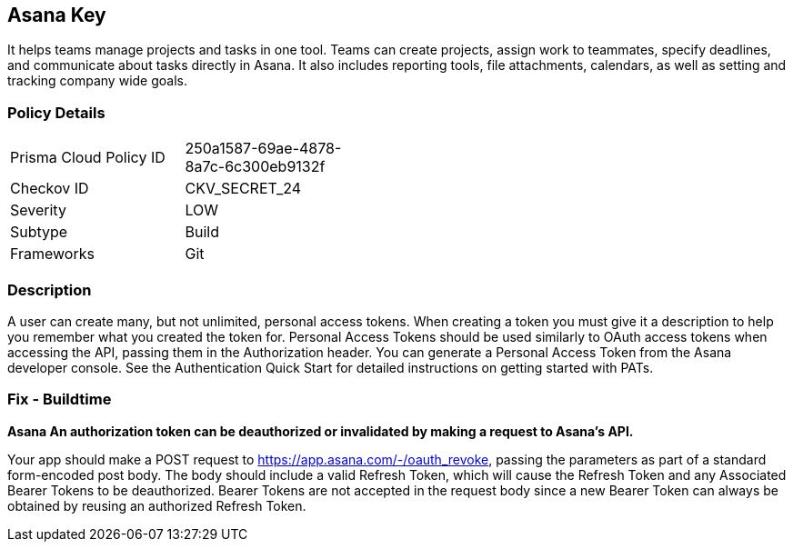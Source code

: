 == Asana Key

It helps teams manage projects and tasks in one tool.
Teams can create projects, assign work to teammates, specify deadlines, and communicate about tasks directly in Asana.
It also includes reporting tools, file attachments, calendars, as well as setting and tracking company wide goals.

=== Policy Details 

[width=45%]
[cols="1,1"]
|=== 
|Prisma Cloud Policy ID 
| 250a1587-69ae-4878-8a7c-6c300eb9132f

|Checkov ID 
|CKV_SECRET_24

|Severity
|LOW

|Subtype
|Build

|Frameworks
|Git

|=== 



=== Description 


A user can create many, but not unlimited, personal access tokens.
When creating a token you must give it a description to help you remember what you created the token for.
Personal Access Tokens should be used similarly to OAuth access tokens when accessing the API, passing them in the Authorization header.
You can generate a Personal Access Token from the Asana developer console.
See the Authentication Quick Start for detailed instructions on getting started with PATs.

=== Fix - Buildtime


*Asana An authorization token can be deauthorized or invalidated by making a request to Asana's API.* 


Your app should make a POST request to https://app.asana.com/-/oauth_revoke, passing the parameters as part of a standard form-encoded post body.
The body should include a valid Refresh Token, which will cause the Refresh Token and any Associated Bearer Tokens to be deauthorized.
Bearer Tokens are not accepted in the request body since a new Bearer Token can always be obtained by reusing an authorized Refresh Token.
